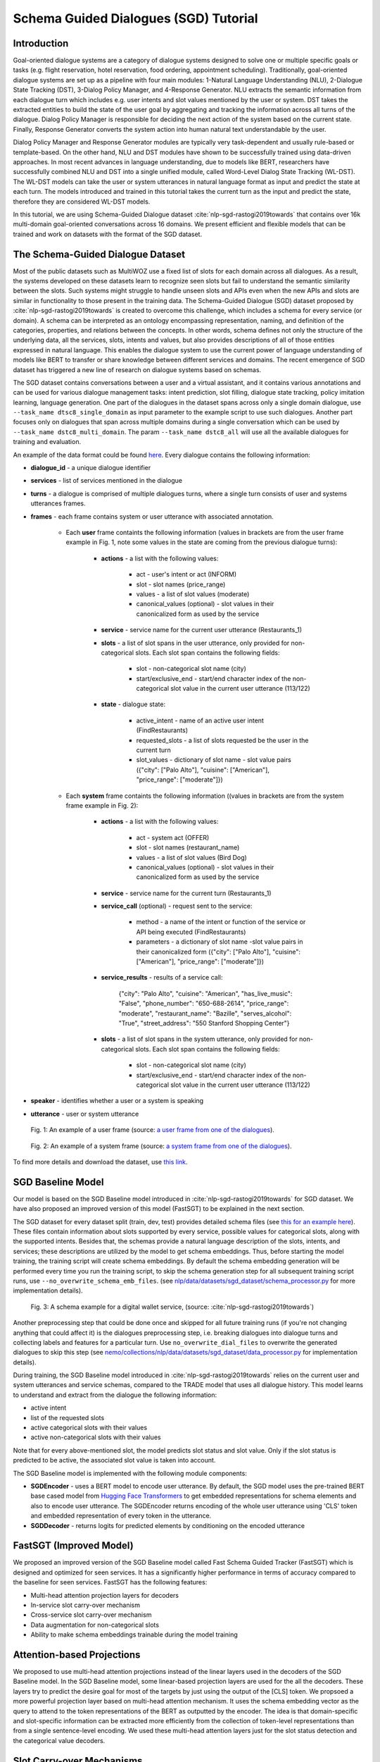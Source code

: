 .. _sgd_tutorial:

Schema Guided Dialogues (SGD) Tutorial
======================================

Introduction
------------

Goal-oriented dialogue systems are a category of dialogue systems designed to solve one or multiple specific goals or tasks (e.g. flight reservation, hotel reservation, food ordering, appointment scheduling). Traditionally, goal-oriented dialogue systems are set up as a pipeline with four main modules: 1-Natural Language Understanding (NLU), 2-Dialogue State Tracking (DST), 3-Dialog Policy Manager, and 4-Response Generator. NLU extracts the semantic information from each dialogue turn which includes e.g. user intents and slot values mentioned by the user or system. DST takes the extracted entities to build the state of the user goal by aggregating and tracking the information across all turns of the dialogue. Dialog Policy Manager is responsible for deciding the next action of the system based on the current state. Finally, Response Generator converts the system action into human natural text understandable by the user.

Dialog Policy Manager and Response Generator modules are typically very task-dependent and usually rule-based or template-based. On the other hand, NLU and DST modules have shown to be successfully trained using data-driven approaches. In most recent advances in language understanding, due to models like BERT, researchers have successfully combined NLU and DST into a single unified module, called Word-Level Dialog State Tracking (WL-DST). The WL-DST models can take the user or system utterances in natural language format as input and predict the state at each turn. The models introduced and trained in this tutorial takes the current turn as the input and predict the state, therefore they are considered WL-DST models.

In this tutorial, we are using Schema-Guided Dialogue dataset :cite:`nlp-sgd-rastogi2019towards` that contains over 16k multi-domain goal-oriented conversations across 16 domains. We present efficient and flexible models that can be trained and work on datasets with the format of the SGD dataset.

The Schema-Guided Dialogue Dataset
----------------------------------
Most of the public datasets such as MultiWOZ use a fixed list of slots for each domain across all dialogues. As a result, the systems developed on these datasets learn to recognize seen slots but fail to understand the semantic similarity between the slots. Such systems might struggle to handle unseen slots and APIs even when the new APIs and slots are similar in functionality to those present in the training data. The Schema-Guided Dialogue (SGD) dataset proposed by :cite:`nlp-sgd-rastogi2019towards` is created to overcome this challenge, which includes a schema for every service (or domain). A schema can be interpreted as an ontology encompassing representation, naming, and definition of the categories, properties, and relations between the concepts. In other words, schema defines not only the structure of the underlying data, all the services, slots, intents and values, but also provides descriptions of all of those entities expressed in natural language. This enables the dialogue system to use the current power of language understanding of models like BERT to transfer or share knowledge between different services and domains. The recent emergence of SGD dataset has triggered a new line of research on dialogue systems based on schemas.

The SGD dataset contains conversations between a user and a virtual assistant, and it contains various annotations and can be used for various dialogue management tasks: intent prediction, slot filling, dialogue state tracking, policy imitation learning, language generation. One part of the dialogues in the dataset spans across only a single domain dialogue, use ``--task_name dtsc8_single_domain`` as input parameter to the example script to use such dialogues. Another part focuses only on dialogues that span across multiple domains during a single conversation which can be used by ``--task_name dstc8_multi_domain``. The param ``--task_name dstc8_all`` will use all the available dialogues for training and evaluation.

An example of the data format could be found `here <https://raw.githubusercontent.com/google-research-datasets/dstc8-schema-guided-dialogue/master/train/dialogues_001.json>`_.
Every dialogue contains the following information:

* **dialogue_id** - a unique dialogue identifier
* **services** - list of services mentioned in the dialogue
* **turns** - a dialogue is comprised of multiple dialogues turns, where a single turn consists of user and systems utterances frames.
* **frames** - each frame contains system or user utterance with associated annotation.

    * Each **user** frame containts the following information (values in brackets are from the user frame example in Fig. 1, note some values in the state are coming from the previous dialogue turns):

        * **actions** - a list with the following values:

            * act - user's intent or act (INFORM)
            * slot - slot names (price_range)
            * values - a list of slot values (moderate)
            * canonical_values (optional) - slot values in their canonicalized form as used by the service

        * **service** - service name for the current user utterance (Restaurants_1)
        * **slots** - a list of slot spans in the user utterance, only provided for non-categorical slots. Each slot span contains the following fields:

            * slot - non-categorical slot name (city)
            * start/exclusive_end - start/end character index of the non-categorical slot value in the current user utterance (113/122)

        * **state** - dialogue state:

            * active_intent -  name of an active user intent (FindRestaurants)
            * requested_slots - a list of slots requested be the user in the current turn
            * slot_values - dictionary of slot name - slot value pairs ({"city": ["Palo Alto"], "cuisine": ["American"], "price_range": ["moderate"]})

    * Each **system** frame containts the following information ((values in brackets are from the system frame example in Fig. 2):

        * **actions** - a list with the following values:

            * act - system act (OFFER)
            * slot - slot names (restaurant_name)
            * values - a list of slot values (Bird Dog)
            * canonical_values (optional) - slot values in their canonicalized form as used by the service

        * **service** - service name for the current turn (Restaurants_1)
        * **service_call** (optional) - request sent to the service:

            * method - a name of the intent or function of the service or API being executed (FindRestaurants)
            * parameters - a dictionary of slot name -slot value pairs in their canonicalized form ({"city": ["Palo Alto"], "cuisine": ["American"], "price_range": ["moderate"]})

        * **service_results** - results of a service call:

            {"city": "Palo Alto",
            "cuisine": "American",
            "has_live_music": "False",
            "phone_number": "650-688-2614",
            "price_range": "moderate",
            "restaurant_name": "Bazille",
            "serves_alcohol": "True",
            "street_address": "550 Stanford Shopping Center"}

        * **slots** - a list of slot spans in the system utterance, only provided for non-categorical slots. Each slot span contains the following fields:

            * slot - non-categorical slot name (city)
            * start/exclusive_end - start/end character index of the non-categorical slot value in the current user utterance (113/122)

* **speaker** - identifies whether a user or a system is speaking
* **utterance** - user or system utterance

.. figure:: dst_sgd_user_frame.png

    Fig. 1: An example of a user frame (source: `a user frame from one of the dialogues <https://raw.githubusercontent.com/google-research-datasets/dstc8-schema-guided-dialogue/master/train/dialogues_001.json>`_).



.. figure:: dst_sgd_system_frame.png

    Fig. 2: An example of a system frame (source: `a system frame from one of the dialogues <https://raw.githubusercontent.com/google-research-datasets/dstc8-schema-guided-dialogue/master/train/dialogues_001.json>`_).


To find more details and download the dataset, use `this link <https://github.com/google-research-datasets/dstc8-schema-guided-dialogue>`_.

SGD Baseline Model
------------------
Our model is based on the SGD Baseline model introduced in :cite:`nlp-sgd-rastogi2019towards` for SGD dataset. We have also proposed an improved version of this model (FastSGT) to be explained in the next section.

The SGD dataset for every dataset split (train, dev, test) provides detailed schema files (see `this for an example here <https://github.com/google-research-datasets/dstc8-schema-guided-dialogue/blob/master/train/schema.json>`_). These files contain information about slots supported by every service, possible values for categorical slots, along with the supported intents. Besides that, the schemas provide a natural language description of the slots, intents, and services; these descriptions are utilized by the model to get schema embeddings. Thus, before starting the model training, the training script will create schema embeddings. By default the schema embedding generation will be performed every time you run the training script, to skip the schema generation step for all subsequent training script runs, use ``--no_overwrite_schema_emb_files``. (see `nlp/data/datasets/sgd_dataset/schema_processor.py <https://github.com/NVIDIA/NeMo/blob/master/nemo/collections/nlp/data/datasets/sgd_dataset/schema_processor.py>`_ for more implementation details).

.. figure:: dst_sgd_schema_example.png

    Fig. 3: A schema example for a digital wallet service, (source: :cite:`nlp-sgd-rastogi2019towards`)

Another preprocessing step that could be done once and skipped for all future training runs (if you're not changing anything that could affect it) is the dialogues preprocessing step, i.e. breaking dialogues into dialogue turns and collecting labels and features for a particular turn. Use ``no_overwrite_dial_files``
to overwrite the generated dialogues to skip this step (see `nemo/collections/nlp/data/datasets/sgd_dataset/data_processor.py <https://github.com/NVIDIA/NeMo/blob/master/nemo/collections/nlp/data/datasets/sgd_dataset/data_processor.py>`_ for implementation details).

During training, the SGD Baseline model introduced in :cite:`nlp-sgd-rastogi2019towards` relies on the current user and system utterances and service schemas, compared to the TRADE model that uses all dialogue history. This model learns to understand and extract from the dialogue the following information:

- active intent
- list of the requested slots
- active categorical slots with their values
- active non-categorical slots with their values

Note that for every above-mentioned slot, the model predicts slot status and slot value. Only if the slot status is predicted to be active, the associated slot value is taken into account.

The SGD Baseline model is implemented with the following module components:

- **SGDEncoder** - uses a BERT model to encode user utterance. By default, the SGD model uses the pre-trained BERT base cased model from `Hugging Face Transformers <https://huggingface.co/transformers/>`_ to get embedded representations for schema elements and also to encode user utterance. The SGDEncoder returns encoding of the whole user utterance using 'CLS' token and embedded representation of every token in the utterance.
- **SGDDecoder** - returns logits for predicted elements by conditioning on the encoded utterance


FastSGT (Improved Model)
------------------------
We proposed an improved version of the SGD Baseline model called Fast Schema Guided Tracker (FastSGT) which is designed and optimized for seen services.
It has a significantly higher performance in terms of accuracy compared to the baseline for seen services. FastSGT has the following features:

- Multi-head attention projection layers for decoders
- In-service slot carry-over mechanism
- Cross-service slot carry-over mechanism
- Data augmentation for non-categorical slots
- Ability to make schema embeddings trainable during the model training

Attention-based Projections
---------------------------
We proposed to use multi-head attention projections instead of the linear layers used in the decoders of the SGD Baseline model. In the SGD Baseline model, some linear-based projection layers are used for the all the decoders. These layers try to predict the desire goal for most of the targets by just using the output of the [CLS] token. We propsoed a more powerful projection layer based on multi-head attention mechanism. It uses the schema embedding vector as the query to attend to the token representations of the BERT as outputted by the encoder. The idea is that domain-specific and slot-specific information can be extracted more efficiently from the collection of token-level representations than from a single sentence-level encoding. We used these multi-head attention layers just for the slot status detection and the categorical value decoders.

Slot Carry-over Mechanisms
--------------------------
The slot carry-over procedures enable the model to retrieve a value for a slot from the preceding system utterance or even previous turns in the dialogue :cite:`nlp-sgd-limiao2019dstc8` and :cite:`nlp-sgd-ruan2020fine`. There are many cases where the user is accepting some values offered by the system and the value is not mentioned explicitly in the user utterance.In our system, we have implemented two different carry-over procedures. The value may be offered in the last system utterance, or even in the previous turns. The procedure to retrieve values in these cases is called in-service carry-over. There are also cases where a switch is happening between two services in multi-domain dialogues. A dialogue may contain more than one service and the user may switch between these services. When a switch happens, we may need to carry some values from a slot in the previous service to another slot in the current service. The carry-over procedure to carry values between two services is called cross-service carry-over.

To support carry-over procedures, we added an status of "carryover" to all the slots which is active when the value of the slot in updated in a turn but it is not explicitly mentioned in the current user utterance. The value for such slots may come from the previous system utterances and offers. We also added an extra value ("#CARRYOVER#") to all the categorical slots. When a categorical slot has the status of "carryover", the value of "#CARRYOVER#" should be predicted for that slot. We have explained our proposed carry-over mechanisms in the following.

    * **In-service carry-over**: We trigger this procedure in three cases: 1-status of a slot is predicted as "carry\_over", 2-the spanning region found for the non-categorical slots is not in the span of the user utterance, 3-"#CARRYOVER#" value is predicted for a categorical slot with "active" or "carry\_over" statuses. The in-service carry-over procedure tries to retrieve a value for a slot from the previous system utterances in the dialogue. We first search the system actions starting from the most recent system utterance and then move backwards for a value mentioned for that slot. The most recent value would be considered for the slot if multiple values are found. If no value could be found, that slot would not get updated in the current state.
    * **Cross-service carry-over mechanism**: Carrying values from previous services to the current one when a switch happens in a turn is done by cross-service carry-over procedure. The previous service and slots are called sources, and the new service and slots are called the targets. To perform the carry-over, we need to build a list of candidates for each slot which contains the slots where a carry-over can happen from them. We create this carry-over candidate list from the training data. We process the whole dialogues in the training data, and count the number of times a value from a source slot and service carry-overs to a target service and slot when a switch happens. We look for the values updated in each turn and check if that value is proposed by the system in the preceding turns. These counts are normalized to the number of switches between every two services in the whole training dialogues. This carry-over relation between two slots is considered symmetric and statistics from both sides are aggregated. This candidate list for each slot contains a list of slot candidates from other services that are looked up to find a carry-over value. We normalize the number of carry-overs by the number of switches to have a better estimate of the likelihood of carry-overs. In our experiments, the ones with likelihoods less than 0.1 are ignored.

When the carry-over procedures are triggered in a turn, we search for the candidates of each slot to find if any value is mentioned for the slots. If multiple values for a slot are found, the most recent one is used. The need and effectiveness of the carry-over mechanisms are shown by some researches :cite:`nlp-sgd-limiao2019dstc8` and :cite:`nlp-sgd-ruan2020fine`. The carry-over mechanism improves the accuracy of the state tracker for SGD dataset significantly.


It should be noted that the cross-service carry-over feature does not work for multi-domain dialogues which contain unseen services as
the candidate list is extracted from the training dialogues which does not contain unseen services.
To make it work for unseen services, such transfers can get learned by a model based on the descriptions of the slots :cite:`nlp-sgd-limiao2019dstc8`.

The slot carry-over mechanisms can be enabled by passing "--state_tracker=nemotracker --add_carry_value --add_carry_status" params to the example script.

Data Augmentation
-----------------
The data augmentation is done offline with `examples/nlp/dialogue_state_tracking/data /sgd/dialogue_augmentation.py <https://github.com/NVIDIA/NeMo/blob/master/examples/nlp/dialogue_state_tracking/data/sgd/dialogue_augmentation.py>`_. We used 10x as augmentation factor. It supports modifications on dialogue utterance segments, that are either non-categorical slot values or regular words. When a segment is modified, all future references of the old word in the dialogue are also
altered along with all affected dialogue meta information, e.g. dialogue states, to preserve semantic consistency. This is done by first building a tree structure over the dialogue which stores all relevant meta information.
Currently, we provide one function each for changing either a non-categorical slot value or a regular word:
``get_new_noncat_value()`` is used to replace a non-categorical value by a different value from the same service slot.
``num2str()`` is used to replace a regular word that is a number with its string representation, e.g. '11' becomes 'eleven'.
The script allows the user to easily extend the set of functions by custom ones, e.g. deleting words could be realized by a function that
replaces a regular word by the empty string ''.
The input arguments include configuration settings that determine how many augmentation sweeps are done on the dataset and the probability of modifying a word.
For our experiments we used 9 augmentation sweeps (and concatenated it with the original dataset) at 100% modification rate, resulting in a dataset 10x as large:

.. code-block:: bash

    cd examples/nlp/dialogue_state_tracking/data/sgd
    python dialogue_augmentation.py \
        --input_dir <sgd/train> \
        --repeat 9 \
        --replace_turn_prob 1.0 \
        --replace_word_prob 1.0 \
        --concat_orig_dialogue


Training
--------
In order to train the SGD Baseline model on a single domain task and evaluate on its dev and test data, you may run:

.. code-block:: bash

    cd examples/nlp/dialogue_state_tracking
    python dialogue_state_tracking_sgd.py \
        --task_name dstc8_single_domain \
        --data_dir PATH_TO/dstc8-schema-guided-dialogue \
        --schema_embedding_dir PATH_TO/dstc8-schema-guided-dialogue/embeddings/ \
        --dialogues_example_dir PATH_TO/dstc8-schema-guided-dialogue/dialogue_example_dir \
        --eval_dataset dev_test
        --state_tracker=baseline

To train the FastSGT model on a single domain task and evaluate on its dev and test data, you may run:

.. code-block:: bash

    cd examples/nlp/dialogue_state_tracking
    python dialogue_state_tracking_sgd.py \
        --task_name dstc8_single_domain \
        --data_dir PATH_TO/dstc8-schema-guided-dialogue \
        --schema_embedding_dir PATH_TO/dstc8-schema-guided-dialogue/embeddings/ \
        --dialogues_example_dir PATH_TO/dstc8-schema-guided-dialogue/dialogue_example_dir \
        --eval_dataset dev_test
        --state_tracker=nemotracker
        --add_carry_value
        --add_carry_status
        --add_attention_head

Metrics
-------
Metrics used for automatic evaluation of the model :cite:`nlp-sgd-rastogi2020schema`:

- **Active Intent Accuracy** - the fraction of user turns for which the active intent has been correctly predicted.
- **Requested Slot F1** - the macro-averaged F1 score for requested slots over all eligible turns. Turns with no requested slots in ground truth and predictions are skipped.
- **Average Goal Accuracy** For each turn, we predict a single value for each slot present in the dialogue state. This is the average accuracy of predicting the value of a slot correctly.
- **Joint Goal Accuracy** - the average accuracy of predicting all slot assignments for a given service in a turn correctly.

The evaluation results are shown for seen services (all services seen during model training), Unseen Services (services not seen during training), and All Services (the combination of Seen and Unseen Services).
Note, during the evaluation, the model first generates predictions and writes them to a file in the same format as the original dialogue files, and then uses these files to compare the predicted dialogue state to the ground truth.

There were some issues in the original evaluation process of the SGD Baseline which we fixed.
First, some services were considered seen services during evaluation for single domain dialogues while they do not actually exist in the training data. In the original version of the single domain task, the evaluation falsely classified two services ``Travel_1`` and ``Weather_1`` as seen services although they are never seen in the training data. By fixing this, the Joint Goal Accuracy on seen services increased. The other issue was that the turns which come after an unseen service in multi-domain dialogues could be counted as seen by the original evaluation, which means errors from unseen services may propagate through the dialogue and affect some of the metrics for seen services.
We fixed it by just considering only turns as by seen services if there are no turns before them in the dialogue by unseen services. These fixes helped to improve the results. To have a fair comparison we also reported the performance of the baseline model and ours with and without these fixes in the results tables.


Results on Single Domain
------------------------
The following table shows the performance results of the SGD Baseline and FastSGD. The focus was to improve seen services. We specified the experiments where the evaluation issue with the original TensorFlow implementation of SGD is fixed. We did all our experiments on systems with 8 V100 GPUs using mixed precision training ("--amp_opt_level=O1") to make the training process faster. All of the models are trained for 160 epochs to have less variance in the results while most of them already converge in less than 60 epochs. The variation of the main metric which is joint goal accuracy can be significant if not trained more epochs. The reason is that even small errors in predicting some values for some turns may propagate through the whole dialogue and increase the error in joint goal accuracy significantly. We repeated each experiment three times and report the average in all tables. We used 16 heads for each of the attention-based projection layers, similar to the BERT-based encoders. We have optimized the model using Adam optimizer with default parameter settings. Batch size was set to 128 per GPU, maximum learning rate to $4e-4$ and weight decay to 0.01. Linear decay annealing was used with warm-up of 0.02% of the total steps. Dropout was set to 0.2 to have higher regularization considering we used higher learning rate compared to the recommended learning rate for fine-tuning BERT with smaller batch sizes.


The performance results of the models on seen services:
+--------------------------------------------------------------------+----------------+----------------+------------+-------------+
|                                                                    |                          Dev/Test                          |
|                                                                    +----------------+----------------+------------+-------------+
| Model                                                              | Active Int Acc | Req Slot F1   | Aver GA     | Joint GA    |
+====================================================================+================+===============+=============+=============+
| SGD Baseline (original implementation w/o eval fixes)              |   99.06/-      |  98.67/-      | 88.08/-     | 68.58/-     |
+--------------------------------------------------------------------+----------------+---------------+-------------+-------------+
| SGD Baseline (NeMo's implementation w/o eval fixes)                |   99.03/78.22  |  98.74/96.83  | 88.12/92.17 | 68.61/73.94 |
+--------------------------------------------------------------------+----------------+---------------+-------------+-------------+
| FastSGT (w/o eval fixes)                                           |   98.94/77.53  |  98.80/96.89  | 92.98/94.12 | 83.13/80.25 |
+--------------------------------------------------------------------+----------------+---------------+-------------+-------------+
| FastSGT (with eval fixes)                                          |   98.94/77.53  |  98.80/96.89  | 92.98/94.12 | 83.13/80.25 |
+--------------------------------------------------------------------+----------------+---------------+-------------+-------------+
| FastSGD + Augmentation (with eval fixes)                           |   98.74/73.97  |  99.59/99.31  | 96.70/96.31 | 88.66/83.12 |
+--------------------------------------------------------------------+----------------+---------------+-------------+-------------+

The performance results of the models on all services:
+--------------------------------------------------------------------+----------------+----------------+------------+-------------+
|                                                                    |                          Dev/Test                          |
|                                                                    +----------------+----------------+------------+-------------+
| Model                                                              | Active Int Acc | Req Slot F1   | Aver GA     | Joint GA    |
+====================================================================+================+===============+=============+=============+
| SGD Baseline (original implementation w/o eval fixes)              |   96.60/-      |  96.50/-      | 77.60/-     | 48.6/-      |
+--------------------------------------------------------------------+----------------+---------------+-------------+-------------+
| SGD Baseline (NeMo's implementation w/o eval fixes)                |   96.00/88.05  |  96.50/95.60  | 77.60/68.40 | 48.60/35.60 |
+--------------------------------------------------------------------+----------------+---------------+-------------+-------------+
| FastSGT (w/o eval fixes)                                           |   96.45/88.60  |  96.55/94.65  | 81.11/71.22 | 56.66/39.77 |
+--------------------------------------------------------------------+----------------+---------------+-------------+-------------+
| FastSGT (with eval fixes)                                          |                |               |             |             |
+--------------------------------------------------------------------+----------------+---------------+-------------+-------------+
| FastSGD + Augmentation (with eval fixes)                           |                |               |             |             |
+--------------------------------------------------------------------+----------------+---------------+-------------+-------------+


.. note::
    This tutorial is based on the code from `examples/nlp/dialogue_state_tracking/dialogue_state_tracking_sgd.py  <https://github.com/NVIDIA/NeMo/blob/master/examples/nlp/dialogue_state_tracking/dialogue_state_tracking_sgd.py>`_


References
----------

.. bibliography:: nlp_all_refs.bib
    :style: plain
    :labelprefix: NLP-SGD
    :keyprefix: nlp-sgd-
